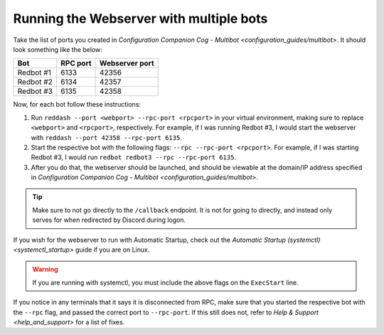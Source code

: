 Running the Webserver with multiple bots
========================================

Take the list of ports you created in `Configuration Companion Cog - Multibot <configuration_guides/multibot>`.
It should look something like the below:

+-------------+------------+------------------+
| Bot         | RPC port   | Webserver port   |
+=============+============+==================+
| Redbot #1   | 6133       | 42356            |
+-------------+------------+------------------+
| Redbot #2   | 6134       | 42357            |
+-------------+------------+------------------+
| Redbot #3   | 6135       | 42358            |
+-------------+------------+------------------+

Now, for each bot follow these instructions:

1. Run ``reddash --port <webport> --rpc-port <rpcport>`` in your virtual
   environment, making sure to replace ``<webport>`` and ``<rpcport>``,
   respectively. For example, if I was running Redbot #3, I would start
   the webserver with ``reddash --port 42358 --rpc-port 6135``.
2. Start the respective bot with the following flags:
   ``--rpc --rpc-port <rpcport>``. For example, if I was starting Redbot
   #3, I would run ``redbot redbot3 --rpc --rpc-port 6135``.
3. After you do that, the webserver should be launched, and should be
   viewable at the domain/IP address specified in `Configuration Companion Cog - Multibot <configuration_guides/multibot>`.

.. tip::

   Make sure to not go directly to the ``/callback`` endpoint. It is not
   for going to directly, and instead only serves for when redirected by
   Discord during logon.

If you wish for the webserver to run with Automatic Startup, check out
the `Automatic Startup (systemctl) <systemctl_startup>` guide if you are on Linux.

.. warning::

   If you are running with systemctl, you must include the above flags on the ``ExecStart`` line.

If you notice in any terminals that it says it is disconnected from RPC,
make sure that you started the respective bot with the ``--rpc`` flag,
and passed the correct port to ``--rpc-port``. If this still does not,
refer to `Help & Support <help_and_support>` for a list of fixes.